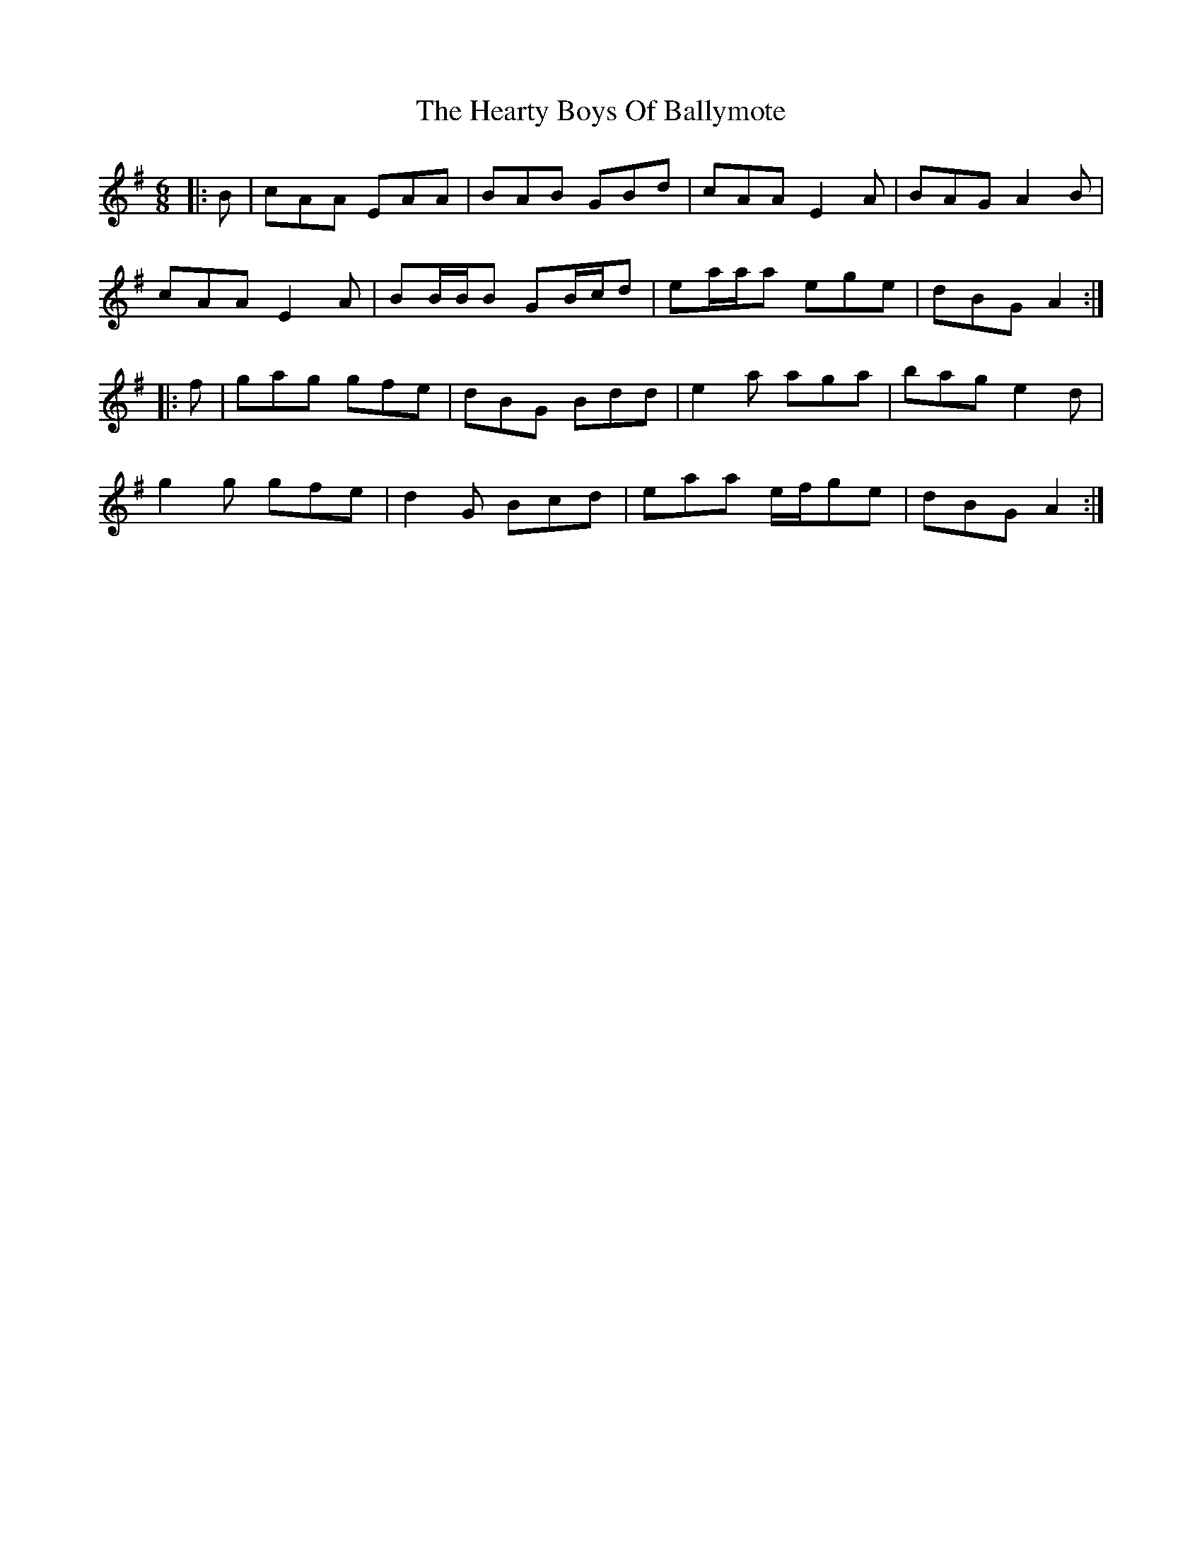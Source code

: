 X: 17037
T: Hearty Boys Of Ballymote, The
R: jig
M: 6/8
K: Adorian
|:B|cAA EAA|BAB GBd|cAA E2 A|BAG A2 B|
cAA E2 A|BB/B/B GB/c/d|ea/a/a ege|dBG A2:|
|:f|gag gfe|dBG Bdd|e2 a aga|bag e2 d|
g2 g gfe|d2 G Bcd|eaa e/f/ge|dBG A2:|

